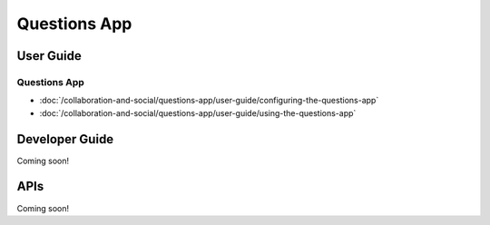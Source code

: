 Questions App
=============

User Guide
----------

Questions App
~~~~~~~~~~~~~

-  :doc:`/collaboration-and-social/questions-app/user-guide/configuring-the-questions-app`
-  :doc:`/collaboration-and-social/questions-app/user-guide/using-the-questions-app`

Developer Guide
---------------
Coming soon!

APIs
----
Coming soon!
